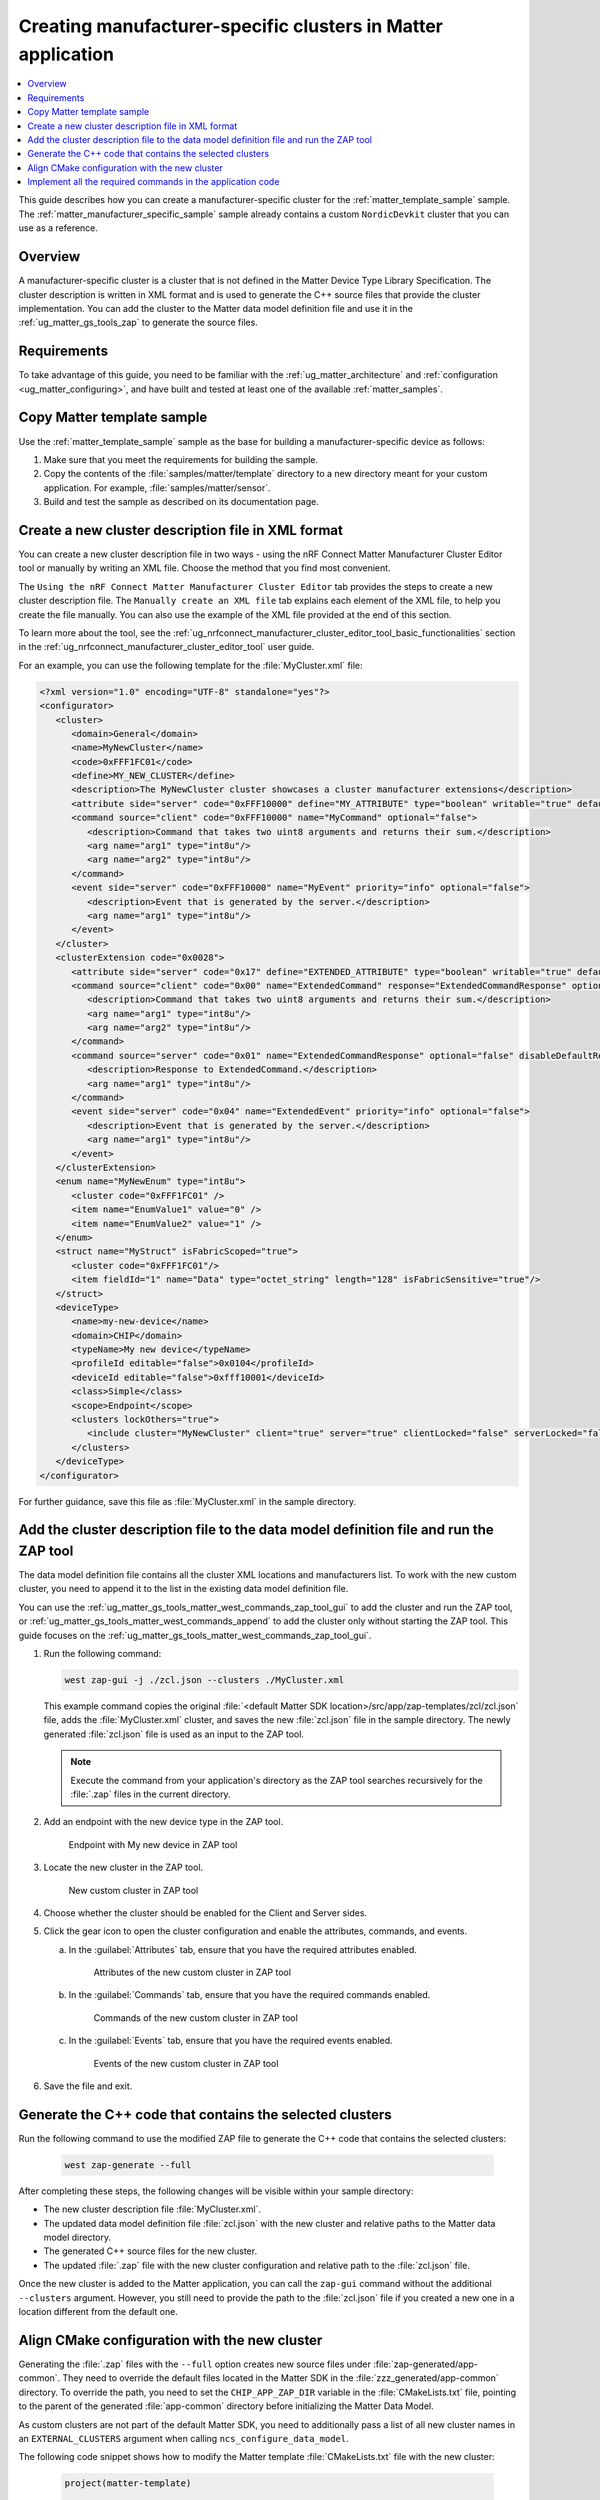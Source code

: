 .. _ug_matter_creating_accessory_vendor_cluster:
.. _ug_matter_creating_custom_cluster:

Creating manufacturer-specific clusters in Matter application
#############################################################

.. contents::
   :local:
   :depth: 2

This guide describes how you can create a manufacturer-specific cluster for the :ref:`matter_template_sample` sample.
The :ref:`matter_manufacturer_specific_sample` sample already contains a custom ``NordicDevkit`` cluster that you can use as a reference.

Overview
********

A manufacturer-specific cluster is a cluster that is not defined in the Matter Device Type Library Specification.
The cluster description is written in XML format and is used to generate the C++ source files that provide the cluster implementation.
You can add the cluster to the Matter data model definition file and use it in the :ref:`ug_matter_gs_tools_zap` to generate the source files.

Requirements
************

To take advantage of this guide, you need to be familiar with the :ref:`ug_matter_architecture` and :ref:`configuration <ug_matter_configuring>`, and have built and tested at least one of the available :ref:`matter_samples`.

.. rst-class:: numbered-step

Copy Matter template sample
***************************

Use the :ref:`matter_template_sample` sample as the base for building a manufacturer-specific device as follows:

1. Make sure that you meet the requirements for building the sample.
#. Copy the contents of the :file:`samples/matter/template` directory to a new directory meant for your custom application.
   For example, :file:`samples/matter/sensor`.
#. Build and test the sample as described on its documentation page.

.. rst-class:: numbered-step

.. _ug_matter_gs_custom_clusters_create_xml_file:

Create a new cluster description file in XML format
***************************************************

You can create a new cluster description file in two ways - using the nRF Connect Matter Manufacturer Cluster Editor tool or manually by writing an XML file.
Choose the method that you find most convenient.

The ``Using the nRF Connect Matter Manufacturer Cluster Editor`` tab provides the steps to create a new cluster description file.
The ``Manually create an XML file`` tab explains each element of the XML file, to help you create the file manually.
You can also use the example of the XML file provided at the end of this section.

To learn more about the tool, see the :ref:`ug_nrfconnect_manufacturer_cluster_editor_tool_basic_functionalities` section in the :ref:`ug_nrfconnect_manufacturer_cluster_editor_tool` user guide.

.. tabs::

   .. tab:: Using the nRF Connect Matter Manufacturer Cluster Editor

      .. include:: /includes/matter_manufacturer_cluster_editor_note.txt

      Before using the tool, you need to download its preview version and unpack it on your machine.
      First, make sure you have completed the steps listed in the :ref:`ug_nrfconnect_manufacturer_cluster_editor_tool_downloading_installing` user guide.

      Once you have the tool installed, you can create a new cluster description file.
      Complete the following steps:

      1. Edit the :guilabel:`CLUSTER` tab contents.

         a. Open the :guilabel:`CLUSTER` tab.
         #. Fill in the domain, name, code, define, and description of the cluster as follows:

            .. figure:: images/matter_creating_custom_cluster_cluster_page.png
               :alt: Cluster tab

               CLUSTER tab

      #. Add a new command in the :guilabel:`COMMANDS` tab.

         a. Open the :guilabel:`COMMANDS` tab.
         #. Click :guilabel:`Add command` to open edit box.
         #. In the edit box, set the following values:

            * **Name** as ``MyCommand``
            * **Code** as ``0xFFF10000``
            * **Source** as ``client``
            * **Response** as ``MyCommandResponse``
            * **Description** as ``Command that takes two uint8 arguments and returns their sum``

         #. Click :guilabel:`Arguments`.
         #. In the new edit box, click the plus icon to create a new argument.
         #. Fill in :guilabel:`Name` as ``arg1``, :guilabel:`Type` as ``int8u``.
         #. Click the plus icon again to create second argument.
         #. Fill in :guilabel:`Name` as ``arg2``, :guilabel:`Type` as ``int8u``.

            The following figure shows the filled in edit box dialog with two arguments added:

            .. figure:: images/matter_creating_custom_cluster_arguments_page.png
               :alt: Arguments tab

               Arguments tab

         #. Click :guilabel:`Save` to save the arguments.

            The following figure shows the filled in edit box dialog with the new command added:

            .. figure:: images/matter_creating_custom_cluster_commands_page.png
               :alt: Commands tab

               Commands tab

         #. Click :guilabel:`Save` to save the command.

      #. Add a new argument in the :guilabel:`ATTRIBUTES` tab.

         a. Open the :guilabel:`ATTRIBUTES` tab.
         #. Click :guilabel:`Add attribute` to open edit box dialog.
         #. Set the following values:

            * **Name** as ``MyAttribute``
            * **Side** as ``server``
            * **Code** as ``0xFFF10000``
            * **Define** as ``MY_ATTRIBUTE``
            * **Type** as ``boolean``
            * **Writable** as ``true``

            The following figure shows the filled in edit box dialog with the new attribute added:

            .. figure:: images/matter_creating_custom_cluster_attributes_page.png
               :alt: Attributes tab

               Attributes tab

         #. Click :guilabel:`Save` to save the attribute.

      #. Add a new event in the :guilabel:`EVENTS` tab.

         a. Open the :guilabel:`EVENTS` tab.
         #. Click :guilabel:`Add event` to open edit box dialog.
         #. In the edit box, set the following values:

            * **Code** as ``0xFFF10000``
            * **Name** as ``MyEvent``
            * **Side** as ``server``
            * **Priority** as ``info``
            * **Description** as ``Event that is generated by the server``

         #. Click :guilabel:`Fields`.
         #. In the new edit box, click the plus icon to add a new field.
         #. Fill in the following values:

            * **Field Id** as ``0x1``
            * **Name** as ``arg1``
            * **Type** as ``int8u``

            The following figure shows the filled in edit box dialog with the new field added:

            .. figure:: images/matter_creating_custom_cluster_fields_page.png
               :alt: Fields tab

               Fields tab

         #. Click :guilabel:`Save` to save the field.

            The following figure shows the filled in edit box dialog with the new event added:

            .. figure:: images/matter_creating_custom_cluster_event_page.png
               :alt: Event page

               Events tab

         #. Click :guilabel:`Save` to save the event.

      #. Add a new structure in the :guilabel:`STRUCTURES` tab.

         a. Open the :guilabel:`STRUCTURES` tab.
         #. Click :guilabel:`Add structure` to open edit box dialog.
         #. In the edit box, set the following values:

            * **Name** as ``MyStruct``
            * **Is Fabric Scoped** as ``true``

         #. Click :guilabel:`Items`.
         #. In the new edit box, click the plus icon to create a new item.
         #. Fill in the following values:

            * **Field Id** as ``0x1``
            * **Name** as ``value1``
            * **Type** as ``int8u``
            * **Is Fabric Sensitive** as ``true``

            The following figure shows the filled in edit box dialog with the new item added:

            .. figure:: images/matter_creating_custom_cluster_structure_items_page.png
               :alt: Structure items tab

               Structure items tab

         #. Click :guilabel:`Save` to save the item.
         #. Click :guilabel:`Assigned clusters` to open edit box dialog.
         #. In the new edit box, click the plus icon to create a new cluster assignment.
         #. Fill in ``Code`` with the value of the cluster code defined in first step as ``0xFFF1FC01``.

            The following figure shows the filled in edit box dialog with the new cluster added:

            .. figure:: images/matter_creating_custom_cluster_assigned_clusters_page.png
               :alt: Assigned clusters tab

               Assigned clusters tab

         #. Click :guilabel:`Save` to save the cluster.

            The following figure shows the filled in edit box dialog with the new structure added:

            .. figure:: images/matter_creating_custom_cluster_structures_page.png
               :alt: Structures tab

               Structures tab

         #. Click :guilabel:`Save` to save the structure.

      #. Add a new enum in the :guilabel:`ENUMS` tab.

         a. Open the :guilabel:`ENUMS` tab.
         #. Click :guilabel:`Add enum` to open edit box dialog.
         #. Set the following values:

            * **Name** as ``MyEnum``
            * **Type** as ``int8u``

         #. Click :guilabel:`Items`.
         #. In the new edit box, click the plus icon to create a new item.
         #. Fill in the following values:

            * **Name** as ``EnumValue1``
            * **Value** as ``0``

         #. Click the plus icon to create a new item.
         #. Fill in the following values:

            * **Name** as ``EnumValue2``
            * **Value** as ``1``

            The following figure shows the filled in edit box dialog with the new items added:

            .. figure:: images/matter_creating_custom_cluster_items_enum_page.png
               :alt: Items tab

               Items tab

         #. Click :guilabel:`Save` to save the item.
         #. Click :guilabel:`Assigned clusters` to open edit box dialog.
         #. In the new edit box, click the plus icon to create a new cluster assignment.
         #. Fill in ``Code`` with the value of the cluster code defined in first step as ``0xFFF1FC01``.

            The following figure shows the filled in edit box dialog with the new cluster assignment added:

            .. figure:: images/matter_creating_custom_cluster_assigned_clusters_page.png
               :alt: Assigned clusters tab

               Assigned clusters tab

         #. Click :guilabel:`Save` to save the cluster.

            The following figure shows the filled in edit box dialog with the new enum added:

            .. figure:: images/matter_creating_custom_cluster_enums_page.png
               :alt: Enums tab

               Enums tab

         #. Click :guilabel:`Save` to save the enum.

      #. Add a new device type in the :guilabel:`DEVICE TYPE` tab.

         a. Open the :guilabel:`DEVICE TYPE` tab.
         #. Fill the fields as follows:

            .. figure:: images/matter_creating_custom_cluster_device_type_page.png
               :alt: Device type tab

               Device type tab

         #. Click :guilabel:`Add cluster assignment to device type` to open edit box dialog.
         #. Fill the Cluster fields as follows:

            .. figure:: images/matter_creating_custom_cluster_device_type_cluster_assignment_page.png
               :alt: Device type cluster assignment tab

               Device type cluster assignment tab

         #. Click :guilabel:`Save` to save the cluster assignment.

      #. Click the :guilabel:`Save cluster to file` button to save the cluster description file to the sample directory and name it as ``MyCluster.xml``.

   .. tab:: Manually create an XML file

      The file should contain cluster definitions, attributes, commands, events, enums, structs, and device types in XML format.

      The cluster ``<code>`` is a 32-bit combination of the vendor ID and cluster ID and must be unique, not conflicting with existing clusters.
      The most significant 16 bits are the vendor ID, and the least significant 16 bits are the cluster ID.

      The vendor ID must be configured according to the Matter specification (section 2.5.2 Vendor Identifier).

      The cluster ID for a manufacturer-specific cluster must be in the range from ``0xFC00`` to ``0xFFFE``.

      The example contains a cluster with the code ``0xFFF1FC01``, which means ``0xFFF1`` is the Test Manufacturer ID, and ``0xFC01`` is the cluster ID.
      See the :file:`<default Matter SDK location>/src/app/zap-templates/zcl/data-model/manufacturers.xml` file to learn about the manufacturer codes.

      The XML file consists of the following elements:

      * ``<cluster>`` - Cluster definition.
      * ``<clusterExtension>`` - Cluster extension definition.
      * ``<enum>`` - Enumerated type definition.
      * ``<struct>`` - Structure definition.
      * ``<deviceType>`` - Device type definition.

      See the description of each element in the following tabs:

      .. tabs::

         .. tab:: ``<cluster>``

            ``<cluster>`` defines the cluster and consist of the following child elements:

            * ``<domain>`` - The domain to which the cluster belongs.
            * ``<name>`` - The name of the cluster.
            * ``<code>`` - A 32-bit identifier for the cluster, combining the vendor ID and a cluster ID.
            * ``<define>`` - The C++ preprocessor macro name for the cluster, typically in uppercase with words separated by underscores.
            * ``<description>`` - A brief description of the cluster's purpose and functionality.
            * ``<attribute>`` - An attribute definition within the cluster.

               * ``side`` - Specifies whether the attribute is on the client or server side.
               * ``code`` - A unique identifier for the attribute within the cluster.
               * ``define`` - The C++ preprocessor macro name for the attribute, typically in uppercase with words separated by underscores.
               * ``type`` - The data type of the attribute.
               * ``entryType`` - The data type of array elements if the attribute is an array.
               * ``writable`` - Indicates whether the attribute can be written by a Matter controller.
               * ``default`` - The default value of the attribute.
               * ``optional`` - Indicates whether the attribute is optional.
               * ``name`` - The name of the attribute.

            * ``<command>`` - A command definition within the cluster.

               * ``source`` - Specifies whether the command originates from the client or server.
               * ``code`` - A unique identifier for the command within the cluster.
               * ``name`` - The name of the command.
               * ``optional`` - Indicates whether the command is optional.
               * ``disableDefaultResponse`` - Indicates whether the default response to the command is disabled.
               * ``response`` - The name of the response command, if any.
               * ``description`` - A brief description of the command's purpose and functionality.
               * ``arg`` - An argument for the command, specifying its name and type.

            * ``<event>`` - An event definition within the cluster.

               * ``side`` - Specifies whether the event originates from the client or server.
               * ``code`` - A unique identifier for the event within the cluster.
               * ``name`` - The name of the event.
               * ``optional`` - Indicates whether the event is optional.
               * ``description`` - A brief description of the event's purpose and functionality.
               * ``arg`` - An argument for the event, specifying its name and type.

            For example, the following XML code defines a cluster with one attribute, one command, and one event:

            .. code-block:: xml

               <?xml version="1.0"?>
               <cluster>
                  <domain>General</domain>
                  <name>MyNewCluster</name>
                  <code>0xFFF1FC01</code>
                  <define>MY_NEW_CLUSTER</define>
                  <description>The MyNewCluster cluster showcases a cluster manufacturer extensions</description>
                  <attribute side="server" code="0xFFF10000" define="MY_ATTRIBUTE" type="boolean" writable="true" default="false" optional="false">MyAttribute</attribute>
                  <command source="client" code="0xFFF10000" name="MyCommand" response="MyCommandResponse" optional="false">
                     <description>Command that takes two uint8 arguments and returns their sum.</description>
                     <arg name="arg1" type="int8u"/>
                     <arg name="arg2" type="int8u"/>
                  </command>
                  <event side="server" code="0xFFF10000" name="MyEvent" priority="info" optional="false">
                     <description>Event that is generated by the server.</description>
                     <arg name="arg1" type="int8u"/>
                  </event>
               </cluster>

         .. tab:: ``<clusterExtension>``

            ``<clusterExtension>`` defines the extension of an existing cluster and consist of the following attributes and child elements:

            * ``code`` - A 32-bit identifier for the existing cluster, that will be extended.
            * ``<attribute>`` - An attribute definition within the cluster.

               * ``side`` - Specifies whether the attribute is on the client or server side.
               * ``code`` - A unique identifier for the attribute within the cluster.
               * ``define`` - The C++ preprocessor macro name for the attribute, typically in uppercase with words separated by underscores.
               * ``type`` - The data type of the attribute.
               * ``entryType`` - The data type of array elements if the attribute is an array.
               * ``writable`` - Indicates whether the attribute can be written by a Matter controller.
               * ``default`` - The default value of the attribute.
               * ``optional`` - Indicates whether the attribute is optional.
               * ``name`` - The name of the attribute.

            * ``<command>`` - A command definition within the cluster.

               * ``source`` - Specifies whether the command originates from the client or server.
               * ``code`` - A unique identifier for the command within the cluster.
               * ``name`` - The name of the command.
               * ``optional`` - Indicates whether the command is optional.
               * ``disableDefaultResponse`` - Indicates whether the default response to the command is disabled.
               * ``response`` - The name of the response command, if any.
               * ``description`` - A brief description of the command's purpose and functionality.
               * ``arg`` - An argument for the command, specifying its name and type.

            * ``<event>`` - An event definition within the cluster.

               * ``side`` - Specifies whether the event originates from the client or server.
               * ``code`` - A unique identifier for the event within the cluster.
               * ``name`` - The name of the event.
               * ``priority`` - The priority of the event.
                 The valid values are ``debug``, ``info``, and ``critical``.
               * ``optional`` - Indicates whether the event is optional.
               * ``description`` - A brief description of the event's purpose and functionality.
               * ``arg`` - An argument for the event, specifying its name and type.

            For example, the following XML code extends a ``Basic Information`` cluster with one attribute, one command, and one event:

            .. code-block:: xml

               <?xml version="1.0"?>
               <clusterExtension code="0x0028">
                  <attribute side="server" code="0x17" define="EXTENDED_ATTRIBUTE" type="boolean" writable="true" default="false" optional="false">ExtendedAttribute</attribute>
                  <command source="client" code="0x00" name="ExtendedCommand" response="ExtendedCommandResponse" optional="false">
                     <description>Command that takes two uint8 arguments and returns their sum.</description>
                     <arg name="arg1" type="int8u"/>
                     <arg name="arg2" type="int8u"/>
                  </command>
                  <command source="server" code="0x01" name="ExtendedCommandResponse" optional="false" disableDefaultResponse="true">
                     <description>Response to ExtendedCommand.</description>
                     <arg name="arg1" type="int8u"/>
                  </command>
                  <event side="server" code="0x04" name="ExtendedEvent" priority="info" optional="false">
                     <description>Event that is generated by the server.</description>
                     <arg name="arg1" type="int8u"/>
                  </event>
               </clusterExtension>

         .. tab:: ``<enum>``

            ``<enum>`` elements define the enumerated types that can be used in the cluster and consist of the following attributes and child elements:

            * ``name`` - The unique name of the enumerated type.
            * ``<cluster code>`` - The cluster codes that the enumerated type is associated with.
              An enumerated type can be associated with multiple clusters by defining multiple ``<cluster code>`` elements.
              If no cluster code is specified, the enumerated type has a global scope.
            * ``type`` - The data type of the enumerated values.
            * ``<item>`` - The definition of an individual item within the enumerated type.

               * ``name`` - The name of the item.
               * ``value`` - The value assigned to the item, which must match the specified data type of the enumerated type.

            For example, the following XML code defines an enumerated type with two items:

            .. code-block:: xml

               <enum name="MyNewEnum" type="uint8">
                  <cluster code="0xFFF1FC01" />
                  <item name="EnumValue1" value="0" />
                  <item name="EnumValue2" value="1" />
               </enum>

         .. tab:: ``<struct>``

            ``<struct>`` elements define the structure types that can be used in the cluster and consist of the following attributes and child elements:

            * ``name`` - The unique name of the structure.
            * ``isFabricScoped`` - Indicates if the structure is fabric-scoped.
            * ``<cluster code>`` - The cluster codes that the structure is associated with.
              A structure can be associated with multiple clusters by defining multiple ``<cluster code>`` elements.
              If no cluster code is specified, the structure has a global scope.
            * ``<item>`` - The definition of an individual item within the structure.

               * ``fieldId`` - The unique ID of the item within the structure.
               * ``name`` - The name of the item.
               * ``type`` - The data type of the item.
               * ``array`` - Indicates if the item is an array.
               * ``minLength`` - The minimum length of the array, if applicable.
               * ``maxLength`` - The maximum length of the array, if applicable.
               * ``isNullable`` - Indicates if the item can be NULL.
               * ``isFabricSensitive`` - Indicates if the item is fabric-sensitive.
               * ``min`` - The minimum value of the item, if applicable.
               * ``max`` - The maximum value of the item, if applicable.

            For example, the following XML code defines a structure with one item of type octet string and length 128:

            .. code-block:: xml

               <struct name="MyStruct" isFabricScoped="true">
                 <cluster code="0xFFF1FC01"/>
                 <item fieldId="1" name="Data" type="octet_string" length="128" isFabricSensitive="true"/>
               </struct>

         .. tab:: ``<deviceType>``

            ``<deviceType>`` elements define the device types that can be used in the cluster and consist of the following child elements:

            * ``<name>`` - The unique name of the device.
            * ``<domain>`` - The domain to which the device belongs.
            * ``<typeName>`` - The name of the device displayed in the zap tool.
            * ``<profileId>`` - The profile ID reflects the current version of the Matter specification where the least significant byte is the major version and the most significant byte is the minor version.

               * ``editable`` - Indicates if the field can be modified.

            * ``<deviceId>`` - The device ID.

               * ``editable`` - Indicates if the field can be modified.

            * ``<class>`` - The class of the device.
              Can be ``Utility``, ``Simple``, or ``Node``.
            * ``<scope>`` - The scope of the device.
              Can be ``Node``, or ``Endpoint``.
            * ``<clusters>`` - The definition of an individual item within the structure.

               * ``lockOthers`` - Indicates if other clusters are locked.
               * ``<include>`` - Defines a cluster that should be included in the device.

                  * ``cluster`` - The name of the cluster.
                  * ``client`` - Indicates if the client role should be enabled.
                  * ``server`` - Indicates if the server role should be enabled.
                  * ``clientLocked`` - Indicates if the client role modification should be locked.
                  * ``serverLocked`` - Indicates if the server role modification should be locked.
                  * ``<requireAttribute>`` - Indicates a required attribute's define.
                  * ``<requireCommand>`` - Indicates a required command's define.

            For example, the following XML code defines a structure with one item of type octet string and length 128:

            .. code-block:: xml

               <deviceType>
                  <name>my-new-device</name>
                  <domain>CHIP</domain>
                  <typeName>My new device</typeName>
                  <profileId editable="false">0x0104</profileId>
                  <deviceId editable="false">0xfff10001</deviceId>
                  <class>Simple</class>
                  <scope>Endpoint</scope>
                  <clusters lockOthers="true">
                  <include cluster="MyNewCluster" client="true" server="true" clientLocked="false" serverLocked="false"/>
                     <requireAttribute>MY_ATTRIBUTE</requireAttribute>
                     <requireCommand>MyCommand</requireCommand>
                  </clusters>
               </deviceType>

      .. note::
         The descriptions of the elements show only the basic functionality.
         To see the full list of available elements for each part of the XML file, refer to the Matter Specification.

For an example, you can use the following template for the :file:`MyCluster.xml` file:

.. code-block:: xml

   <?xml version="1.0" encoding="UTF-8" standalone="yes"?>
   <configurator>
      <cluster>
         <domain>General</domain>
         <name>MyNewCluster</name>
         <code>0xFFF1FC01</code>
         <define>MY_NEW_CLUSTER</define>
         <description>The MyNewCluster cluster showcases a cluster manufacturer extensions</description>
         <attribute side="server" code="0xFFF10000" define="MY_ATTRIBUTE" type="boolean" writable="true" default="false" optional="false">MyAttribute</attribute>
         <command source="client" code="0xFFF10000" name="MyCommand" optional="false">
            <description>Command that takes two uint8 arguments and returns their sum.</description>
            <arg name="arg1" type="int8u"/>
            <arg name="arg2" type="int8u"/>
         </command>
         <event side="server" code="0xFFF10000" name="MyEvent" priority="info" optional="false">
            <description>Event that is generated by the server.</description>
            <arg name="arg1" type="int8u"/>
         </event>
      </cluster>
      <clusterExtension code="0x0028">
         <attribute side="server" code="0x17" define="EXTENDED_ATTRIBUTE" type="boolean" writable="true" default="false" optional="false">ExtendedAttribute</attribute>
         <command source="client" code="0x00" name="ExtendedCommand" response="ExtendedCommandResponse" optional="false">
            <description>Command that takes two uint8 arguments and returns their sum.</description>
            <arg name="arg1" type="int8u"/>
            <arg name="arg2" type="int8u"/>
         </command>
         <command source="server" code="0x01" name="ExtendedCommandResponse" optional="false" disableDefaultResponse="true">
            <description>Response to ExtendedCommand.</description>
            <arg name="arg1" type="int8u"/>
         </command>
         <event side="server" code="0x04" name="ExtendedEvent" priority="info" optional="false">
            <description>Event that is generated by the server.</description>
            <arg name="arg1" type="int8u"/>
         </event>
      </clusterExtension>
      <enum name="MyNewEnum" type="int8u">
         <cluster code="0xFFF1FC01" />
         <item name="EnumValue1" value="0" />
         <item name="EnumValue2" value="1" />
      </enum>
      <struct name="MyStruct" isFabricScoped="true">
         <cluster code="0xFFF1FC01"/>
         <item fieldId="1" name="Data" type="octet_string" length="128" isFabricSensitive="true"/>
      </struct>
      <deviceType>
         <name>my-new-device</name>
         <domain>CHIP</domain>
         <typeName>My new device</typeName>
         <profileId editable="false">0x0104</profileId>
         <deviceId editable="false">0xfff10001</deviceId>
         <class>Simple</class>
         <scope>Endpoint</scope>
         <clusters lockOthers="true">
            <include cluster="MyNewCluster" client="true" server="true" clientLocked="false" serverLocked="false"/>
         </clusters>
      </deviceType>
   </configurator>


For further guidance, save this file as :file:`MyCluster.xml` in the sample directory.

.. rst-class:: numbered-step

Add the cluster description file to the data model definition file and run the ZAP tool
***************************************************************************************

The data model definition file contains all the cluster XML locations and manufacturers list.
To work with the new custom cluster, you need to append it to the list in the existing data model definition file.

You can use the :ref:`ug_matter_gs_tools_matter_west_commands_zap_tool_gui` to add the cluster and run the ZAP tool, or :ref:`ug_matter_gs_tools_matter_west_commands_append` to add the cluster only without starting the ZAP tool.
This guide focuses on the :ref:`ug_matter_gs_tools_matter_west_commands_zap_tool_gui`.

1. Run the following command:

   .. code-block::

      west zap-gui -j ./zcl.json --clusters ./MyCluster.xml

   This example command copies the original :file:`<default Matter SDK location>/src/app/zap-templates/zcl/zcl.json` file, adds the :file:`MyCluster.xml` cluster, and saves the new :file:`zcl.json` file in the sample directory.
   The newly generated :file:`zcl.json` file is used as an input to the ZAP tool.

   .. note::
      Execute the command from your application's directory as the ZAP tool searches recursively for the :file:`.zap` files in the current directory.

#. Add an endpoint with the new device type in the ZAP tool.

   .. figure:: images/matter_creating_custom_cluster_new_endpoint.png
      :alt: Endpoint with My new device in ZAP tool

      Endpoint with My new device in ZAP tool

#. Locate the new cluster in the ZAP tool.

   .. figure:: images/matter_creating_custom_cluster_new_cluster.png
      :alt: New custom cluster in ZAP tool

      New custom cluster in ZAP tool

#. Choose whether the cluster should be enabled for the Client and Server sides.

#. Click the gear icon to open the cluster configuration and enable the attributes, commands, and events.

   a. In the :guilabel:`Attributes` tab, ensure that you have the required attributes enabled.

      .. figure:: images/matter_creating_custom_cluster_attributes.png
         :alt: Attributes of the new custom cluster in ZAP tool

         Attributes of the new custom cluster in ZAP tool

   #. In the :guilabel:`Commands` tab, ensure that you have the required commands enabled.

      .. figure:: images/matter_creating_custom_cluster_commands.png
         :alt: Commands of the new custom cluster in ZAP tool

         Commands of the new custom cluster in ZAP tool

   #. In the :guilabel:`Events` tab, ensure that you have the required events enabled.

      .. figure:: images/matter_creating_custom_cluster_events.png
         :alt: Events of the new custom cluster in ZAP tool

         Events of the new custom cluster in ZAP tool

#. Save the file and exit.

.. rst-class:: numbered-step

Generate the C++ code that contains the selected clusters
*********************************************************

Run the following command to use the modified ZAP file to generate the C++ code that contains the selected clusters:

   .. code-block::

      west zap-generate --full

After completing these steps, the following changes will be visible within your sample directory:

* The new cluster description file :file:`MyCluster.xml`.
* The updated data model definition file :file:`zcl.json` with the new cluster and relative paths to the Matter data model directory.
* The generated C++ source files for the new cluster.
* The updated :file:`.zap` file with the new cluster configuration and relative path to the :file:`zcl.json` file.

Once the new cluster is added to the Matter application, you can call the ``zap-gui`` command without the additional ``--clusters`` argument.
However, you still need to provide the path to the :file:`zcl.json` file if you created a new one in a location different from  the default one.


.. rst-class:: numbered-step

Align CMake configuration with the new cluster
**********************************************

Generating the :file:`.zap` files with the ``--full`` option creates new source files under :file:`zap-generated/app-common`.
They need to override the default files located in the Matter SDK in the :file:`zzz_generated/app-common` directory.
To override the path, you need to set the ``CHIP_APP_ZAP_DIR`` variable in the :file:`CMakeLists.txt` file, pointing to the parent of the generated :file:`app-common` directory before initializing the Matter Data Model.

As custom clusters are not part of the default Matter SDK, you need to additionally pass a list of all new cluster names in an ``EXTERNAL_CLUSTERS`` argument when calling ``ncs_configure_data_model``.

The following code snippet shows how to modify the Matter template :file:`CMakeLists.txt` file with the new cluster:

   .. code-block:: cmake

      project(matter-template)

      # Override zap-generated directory.
      get_filename_component(CHIP_APP_ZAP_DIR ${CONFIG_NCS_SAMPLE_MATTER_ZAP_FILES_PATH}/zap-generated REALPATH CACHE)

      # Existing code in CMakeList.txt

      ncs_configure_data_model(
         ZAP_FILE ${CMAKE_CURRENT_SOURCE_DIR}/${CONFIG_NCS_SAMPLE_MATTER_ZAP_FILES_PATH}/template.zap
         EXTERNAL_CLUSTERS "MY_NEW_CLUSTER" # Add EXTERNAL_CLUSTERS flag
      )

      # NORDIC SDK APP END

.. rst-class:: numbered-step

Implement all the required commands in the application code
***********************************************************

You must implement the newly defined commands as a dedicated function in the application code to reflect the cluster functionality.
Name the function by combining the ``emberAf`` prefix, cluster name, command name, and ``Callback`` suffix.
The function must return a boolean value, and it takes the following parameters:

* ``CommandHandler *commandObj`` - The command handler.
* ``const ConcreteCommandPath &commandPath`` - The command path.
* ``const <command name>::DecodableType &commandData`` - The command arguments, where ``<command name>`` is the name of the command.

For example, if you define the following command in the :file:`MyCluster.xml` file:

.. code-block:: xml

   <command source="client" code="0xFFF10000" name="MyCommand" optional="false">
      <description>Command that takes two uint8 arguments and returns their sum.</description>
      <arg name="arg1" type="int8u"/>
      <arg name="arg2" type="int8u"/>
   </command>

Then, you need to implement the following command in the application code:

.. code-block:: c

   bool emberAfMyNewClusterMyCommandCallback(CommandHandler *commandObj, const ConcreteCommandPath &commandPath, const MyCommand::DecodableType &commandData)
   {
      // TODO: Implement the command.
   }

The same applies to the extended commands.

For example, if you want to extend the ``BasicInformation`` cluster with the ``ExtendedCommand`` command, you need to implement it in the application code as follows:

.. code-block:: c

   bool emberAfBasicInformationClusterExtendedCommandCallback(CommandHandler *commandObj, const ConcreteCommandPath &commandPath, const ExtendedCommand::DecodableType &commandData)
   {
      // TODO: Implement the command.
   }
